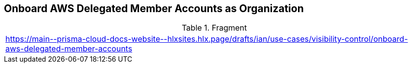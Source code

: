 == Onboard AWS Delegated Member Accounts as Organization

.Fragment
|===
| https://main\--prisma-cloud-docs-website\--hlxsites.hlx.page/drafts/ian/use-cases/visibility-control/onboard-aws-delegated-member-accounts
|===

